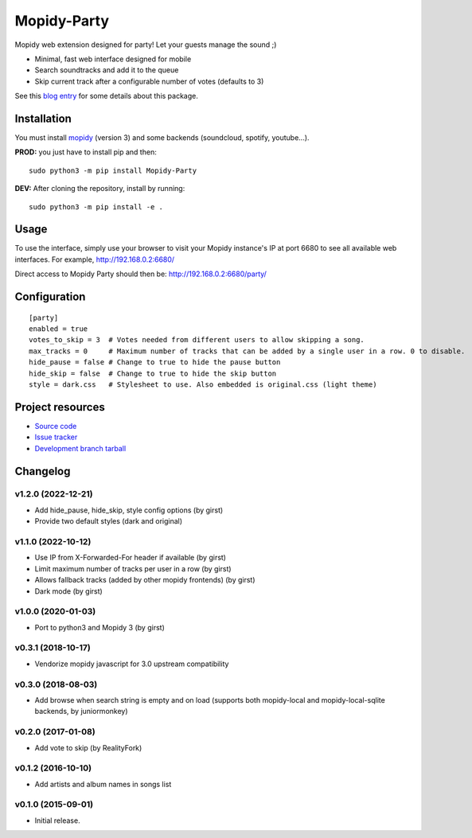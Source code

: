 ****************************
Mopidy-Party
****************************

Mopidy web extension designed for party! Let your guests manage the sound ;)

- Minimal, fast web interface designed for mobile
- Search soundtracks and add it to the queue
- Skip current track after a configurable number of votes (defaults to 3)

See this `blog entry <https://blog.lesterpig.com/post/build-a-connected-jukebox-from-a-raspberry-pi/>`_ for some details about this package.

Installation
============

You must install `mopidy <https://www.mopidy.com/>`_ (version 3) and some backends (soundcloud, spotify, youtube...).

**PROD:** you just have to install pip and then::

    sudo python3 -m pip install Mopidy-Party

**DEV:** After cloning the repository, install by running::

    sudo python3 -m pip install -e .

Usage
=====

To use the interface, simply use your browser to visit your Mopidy instance's IP at port 6680 to see all available web interfaces.
For example, http://192.168.0.2:6680/

Direct access to Mopidy Party should then be: http://192.168.0.2:6680/party/

Configuration
=============

::

    [party]
    enabled = true
    votes_to_skip = 3  # Votes needed from different users to allow skipping a song.
    max_tracks = 0     # Maximum number of tracks that can be added by a single user in a row. 0 to disable.
    hide_pause = false # Change to true to hide the pause button
    hide_skip = false  # Change to true to hide the skip button 
    style = dark.css   # Stylesheet to use. Also embedded is original.css (light theme)

Project resources
=================

- `Source code <https://github.com/Lesterpig/mopidy-party>`_
- `Issue tracker <https://github.com/Lesterpig/mopidy-party/issues>`_
- `Development branch tarball <https://github.com/Lesterpig/mopidy-party/archive/master.tar.gz#egg=Mopidy-Party-dev>`_

Changelog
=========

v1.2.0 (2022-12-21)
----------------------------------------
- Add hide_pause, hide_skip, style config options (by girst)
- Provide two default styles (dark and original)

v1.1.0 (2022-10-12)
----------------------------------------
- Use IP from X-Forwarded-For header if available (by girst) 
- Limit maximum number of tracks per user in a row (by girst)
- Allows fallback tracks (added by other mopidy frontends) (by girst)
- Dark mode (by girst)

v1.0.0 (2020-01-03)
----------------------------------------
- Port to python3 and Mopidy 3 (by girst)

v0.3.1 (2018-10-17)
----------------------------------------
- Vendorize mopidy javascript for 3.0 upstream compatibility

v0.3.0 (2018-08-03)
----------------------------------------
- Add browse when search string is empty and on load (supports both mopidy-local and mopidy-local-sqlite backends, by juniormonkey)

v0.2.0 (2017-01-08)
----------------------------------------
- Add vote to skip (by RealityFork)

v0.1.2 (2016-10-10)
----------------------------------------
- Add artists and album names in songs list

v0.1.0 (2015-09-01)
----------------------------------------
- Initial release.
